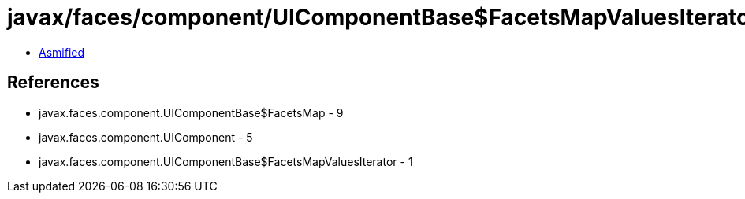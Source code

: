 = javax/faces/component/UIComponentBase$FacetsMapValuesIterator.class

 - link:UIComponentBase$FacetsMapValuesIterator-asmified.java[Asmified]

== References

 - javax.faces.component.UIComponentBase$FacetsMap - 9
 - javax.faces.component.UIComponent - 5
 - javax.faces.component.UIComponentBase$FacetsMapValuesIterator - 1
